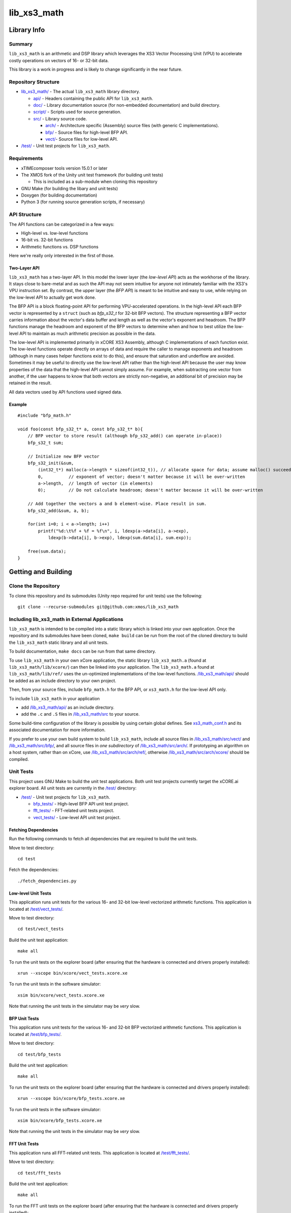 lib_xs3_math
============

Library Info
############

Summary
-------

``lib_xs3_math`` is an arithmetic and DSP library which leverages the XS3 Vector Processing Unit (VPU) to accelerate costly operations on vectors of 16- or 32-bit data.

This library is a work in progress and is likely to change significantly in the near future.

Repository Structure
--------------------

* `lib_xs3_math/ <https://github.com/xmos/lib_xs3_math>`_ - The actual ``lib_xs3_math`` library directory.

  * `api/ <https://github.com/xmos/lib_xs3_math/tree/develop/lib_xs3_math/api/>`_ - Headers containing the public API for ``lib_xs3_math``.
  * `doc/ <https://github.com/xmos/lib_xs3_math/tree/develop/lib_xs3_math/doc/>`_ - Library documentation source (for non-embedded documentation) and build directory.
  * `script/ <https://github.com/xmos/lib_xs3_math/tree/develop/lib_xs3_math/script/>`_ - Scripts used for source generation.
  * `src/ <https://github.com/xmos/lib_xs3_math/tree/develop/lib_xs3_math/src/>`_ - Library source code.

    * `arch/ <https://github.com/xmos/lib_xs3_math/tree/develop/lib_xs3_math/src/arch/>`_ - Architecture specific (Assembly) source files (with generic C implementations).
    * `bfp/ <https://github.com/xmos/lib_xs3_math/tree/develop/lib_xs3_math/src/bfp/>`_ - Source files for high-level BFP API.
    * `vect/ <https://github.com/xmos/lib_xs3_math/tree/develop/lib_xs3_math/src/vect/>`_- Source files for low-level API.

* `/test/ <https://github.com/xmos/lib_xs3_math/tree/develop/test/>`_ - Unit test projects for ``lib_xs3_math``.


Requirements
------------

* xTIMEcomposer tools version 15.0.1 or later
* The XMOS fork of the Unity unit test framework (for building unit tests)

  * This is included as a sub-module when cloning this repository

* GNU Make (for building the libary and unit tests)
* Doxygen (for building documentation)
* Python 3 (for running source generation scripts, if necessary)


API Structure
-------------

The API functions can be categorized in a few ways:

* High-level vs. low-level functions
* 16-bit vs. 32-bit functions
* Arithmetic functions vs. DSP functions

Here we're really only interested in the first of those.

Two-Layer API
*************

``lib_xs3_math`` has a two-layer API. In this model the lower layer (the *low-level API*) acts as the workhorse of the library. It stays close to bare-metal and as such the API may not seem intuitive for anyone not intimately familiar with the XS3's VPU instruction set. By contrast, the upper layer (the *BFP API*) is meant to be intuitive and easy to use, while relying on the low-level API to actually get work done.

The BFP API is a block floating-point API for performing VPU-accelerated operations. In the high-level API each BFP vector is represented by a ``struct`` (such as `bfp_s32_t` for 32-bit BFP vectors). The structure representing a BFP vector carries information about the vector's data buffer and length as well as the vector's exponent and headroom. The BFP functions manage the headroom and exponent of the BFP vectors to determine when and how to best utilize the low-level API to maintain as much arithmetic precision as possible in the data.

The low-level API is implemented primarily in xCORE XS3 Assembly, although C implementations of each function exist. The low-level functions operate directly on arrays of data and require the caller to manage exponents and headroom (although in many cases helper functions exist to do this), and ensure that saturation and underflow are avoided. Sometimes it may be useful to directly use the low-level API rather than the high-level API because the user may know properties of the data that the high-level API cannot simply assume. For example, when subtracting one vector from another, if the user happens to know that both vectors are strictly non-negative, an additional bit of precision may be retained in the result.

All data vectors used by API functions used signed data.

Example
*******

::

    #include "bfp_math.h"

    void foo(const bfp_s32_t* a, const bfp_s32_t* b){
        // BFP vector to store result (although bfp_s32_add() can operate in-place))
        bfp_s32_t sum;

        // Initialize new BFP vector
        bfp_s32_init(&sum, 
            (int32_t*) malloc(a->length * sizeof(int32_t)), // allocate space for data; assume malloc() succeeds
            0,          // exponent of vector; doesn't matter because it will be over-written
            a->length,  // length of vector (in elements)
            0);         // Do not calculate headroom; doesn't matter because it will be over-written

        // Add together the vectors a and b element-wise. Place result in sum.
        bfp_s32_add(&sum, a, b);

        for(int i=0; i < a->length; i++)
            printf("%d:\t%f + %f = %f\n", i, ldexp(a->data[i], a->exp), 
                ldexp(b->data[i], b->exp), ldexp(sum.data[i], sum.exp));

        free(sum.data);
    }


Getting and Building
####################

Clone the Repository
--------------------

To clone this repository and its submodules (Unity repo required for unit tests) use the following: ::

    git clone --recurse-submodules git@github.com:xmos/lib_xs3_math 


Including lib_xs3_math in External Applications
-----------------------------------------------

``lib_xs3_math`` is intended to be compiled into a static library which is linked into your own application. Once the repository and its submodules have been cloned, ``make build`` can be run from the root of the cloned directory to build the ``lib_xs3_math`` static library and all unit tests.

To build documentation, ``make docs`` can be run from that same directory.

To use ``lib_xs3_math`` in your own xCore application, the static library ``lib_xs3_math.a`` (found at ``lib_xs3_math/lib/xcore/``) can then be linked into your application. The ``lib_xs3_math.a`` found at ``lib_xs3_math/lib/ref/`` uses the un-optimized implementations of the low-level functions. `/lib_xs3_math/api/ <https://github.com/xmos/lib_xs3_math/tree/develop/lib_xs3_math/api/>`_ should be added as an include directory to your own project.

Then, from your source files, include ``bfp_math.h`` for the BFP API, or ``xs3_math.h`` for the low-level API only.

To include ``lib_xs3_math`` in your application

* add `/lib_xs3_math/api/ <https://github.com/xmos/lib_xs3_math/tree/develop/lib_xs3_math/api/>`_ as an include directory.
* add the ``.c`` and ``.S`` files in `/lib_xs3_math/src <https://github.com/xmos/lib_xs3_math/tree/develop/lib_xs3_math>`_ to your source.

Some build-time configuration of the library is possible by using certain global defines. See `xs3_math_conf.h <https://github.com/xmos/lib_xs3_math/tree/develop/lib_xs3_math/api/xs3_math_conf.h>`_ and its associated documentation for more information. 

If you prefer to use your own build system to build ``lib_xs3_math``, include all source files in `/lib_xs3_math/src/vect/ <https://github.com/xmos/lib_xs3_math/tree/develop/lib_xs3_math/src/vect/>`_ and `/lib_xs3_math/src/bfp/ <https://github.com/xmos/lib_xs3_math/tree/develop/lib_xs3_math/src/bfp/>`_, and all source files in *one subdirectory* of `/lib_xs3_math/src/arch/ <https://github.com/xmos/lib_xs3_math/tree/develop/lib_xs3_math/src/arch/>`_. If prototyping an algorithm on a host system, rather than on xCore, use `/lib_xs3_math/src/arch/ref/ <https://github.com/xmos/lib_xs3_math/tree/develop/lib_xs3_math/src/arch/ref/>`_, otherwise `/lib_xs3_math/src/arch/xcore/ <https://github.com/xmos/lib_xs3_math/tree/develop/lib_xs3_math/src/arch/xcore/>`_ should be compiled.

Unit Tests
----------

This project uses GNU Make to build the unit test applications. Both unit test projects currently target the xCORE.ai explorer board. All unit tests are currently in the `/test/ <https://github.com/xmos/lib_xs3_math/tree/develop/test/>`_ directory:

* `/test/ <https://github.com/xmos/lib_xs3_math/tree/develop/test/>`_ - Unit test projects for ``lib_xs3_math``.

  * `bfp_tests/ <https://github.com/xmos/lib_xs3_math/tree/develop/test/bfp_tests/>`_ - High-level BFP API unit test project.
  * `fft_tests/ <https://github.com/xmos/lib_xs3_math/tree/develop/test/fft_tests/>`_ - FFT-related unit tests project.
  * `vect_tests/ <https://github.com/xmos/lib_xs3_math/tree/develop/test/vect_tests/>`_ - Low-level API unit test project.


Fetching Dependencies
*********************

Run the following commands to fetch all dependencies that are required to build the unit tests.

Move to test directory:

::

    cd test

Fetch the dependencies:

::

    ./fetch_dependencies.py

Low-level Unit Tests
********************

This application runs unit tests for the various 16- and 32-bit low-level vectorized arithmetic functions. This application is located at `/test/vect_tests/ <https://github.com/xmos/lib_xs3_math/tree/develop/test/vect_tests>`_.

Move to test directory:

::

    cd test/vect_tests

Build the unit test application:

::

    make all

To run the unit tests on the explorer board (after ensuring that the hardware is connected and drivers properly installed):

::

    xrun --xscope bin/xcore/vect_tests.xcore.xe

To run the unit tests in the software simulator:

::

    xsim bin/xcore/vect_tests.xcore.xe

Note that running the unit tests in the simulator may be *very* slow.

BFP Unit Tests
**************

This application runs unit tests for the various 16- and 32-bit BFP vectorized arithmetic functions. This application is located at `/test/bfp_tests/ <https://github.com/xmos/lib_xs3_math/tree/develop/test/bfp_tests>`_.

Move to test directory:

::

    cd test/bfp_tests

Build the unit test application:

::

    make all

To run the unit tests on the explorer board (after ensuring that the hardware is connected and drivers properly installed):

::

    xrun --xscope bin/xcore/bfp_tests.xcore.xe

To run the unit tests in the software simulator:

::

    xsim bin/xcore/bfp_tests.xcore.xe

Note that running the unit tests in the simulator may be *very* slow.


FFT Unit Tests
**************

This application runs all FFT-related unit tests. This application is located at `/test/fft_tests/ <https://github.com/xmos/lib_xs3_math/tree/develop/test/fft_tests>`_.

Move to test directory:

::

    cd test/fft_tests

Build the unit test application:

::

    make all

To run the FFT unit tests on the explorer board (after ensuring that the hardware is connected and drivers properly installed):

::

    xrun --xscope bin/xcore/fft_tests.xcore.xe

To run the unit tests in the software simulator:

::

    xsim bin/xcore/fft_tests.xcore.xe

Note that running the unit tests in the simulator may be *very* slow.


Building Documentation
----------------------

This project currently uses Doxygen for library and API documentation. API functions include embedded documentation with their declarations in their corresponding header files, however, MathJax is used to render equations, and as such, building the stand-alone HTML documentation is highly recommended. In addition, several non-embedded notes and guides are included in the stand-along documentation (these can also be found at `/lib_xs3_math/doc/src/ <https://github.com/xmos/lib_xs3_math/tree/develop/lib_xs3_math/doc/>`_ ).

 To build the stand-alone documentation as HTML a Doxygen install will be required. The documentation has been written against Doxygen version 1.8; your mileage may vary with other versions.

With Doxygen on your path, the documentation can be built by invoking the ``docs`` Make target from any directory containing a ``Makefile``.

Alternatively, the documentaiton can be built by calling ``doxygen`` from within the `/lib_xs3_math/doc/ <https://github.com/xmos/lib_xs3_math/tree/develop/lib_xs3_math/doc/>`_ directory.

The documentation will be generated within the ``/lib_xs3_math/doc/build/`` directory. To view the HTML version of the documentation, open ``/lib_xs3_math/doc/build/html/index.html`` in a browser.

